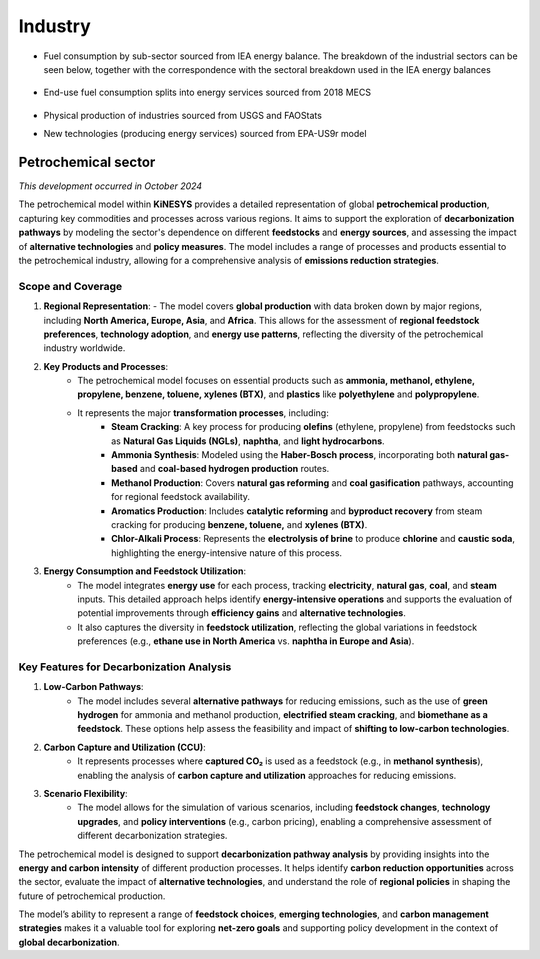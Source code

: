 ########
Industry
########

* Fuel consumption by sub-sector sourced from IEA energy balance. The breakdown of the industrial sectors can be seen below, together with the correspondence with the sectoral breakdown used in the IEA energy balances

    .. csv-table::
        :file: tables/industrial sectors breakdown.csv
        :widths: 10,20,40,30
        :header-rows: 1

* End-use fuel consumption splits into energy services sourced from 2018 MECS

    .. csv-table::
        :file: tables/MECS services.csv
        :widths: 10,30,60
        :header-rows: 1

* Physical production of industries sourced from USGS and FAOStats
* New technologies (producing energy services) sourced from EPA-US9r model

Petrochemical sector
^^^^^^^^^^^^^^^^^^^^
*This development occurred in October 2024*

The petrochemical model within **KiNESYS** provides a detailed representation of global **petrochemical production**, capturing key commodities and processes across various regions. It aims to support the exploration of **decarbonization pathways** by modeling the sector's dependence on different **feedstocks** and **energy sources**, and assessing the impact of **alternative technologies** and **policy measures**. The model includes a range of processes and products essential to the petrochemical industry, allowing for a comprehensive analysis of **emissions reduction strategies**.

Scope and Coverage
------------------

1. **Regional Representation**:
   - The model covers **global production** with data broken down by major regions, including **North America, Europe, Asia**, and **Africa**. This allows for the assessment of **regional feedstock preferences**, **technology adoption**, and **energy use patterns**, reflecting the diversity of the petrochemical industry worldwide.

2. **Key Products and Processes**:
    - The petrochemical model focuses on essential products such as **ammonia, methanol, ethylene, propylene, benzene, toluene, xylenes (BTX)**, and **plastics** like **polyethylene** and **polypropylene**.
    - It represents the major **transformation processes**, including:
        - **Steam Cracking**: A key process for producing **olefins** (ethylene, propylene) from feedstocks such as **Natural Gas Liquids (NGLs)**, **naphtha**, and **light hydrocarbons**.
        - **Ammonia Synthesis**: Modeled using the **Haber-Bosch process**, incorporating both **natural gas-based** and **coal-based hydrogen production** routes.
        - **Methanol Production**: Covers **natural gas reforming** and **coal gasification** pathways, accounting for regional feedstock availability.
        - **Aromatics Production**: Includes **catalytic reforming** and **byproduct recovery** from steam cracking for producing **benzene, toluene,** and **xylenes (BTX)**.
        - **Chlor-Alkali Process**: Represents the **electrolysis of brine** to produce **chlorine** and **caustic soda**, highlighting the energy-intensive nature of this process.

3. **Energy Consumption and Feedstock Utilization**:
    - The model integrates **energy use** for each process, tracking **electricity**, **natural gas**, **coal**, and **steam** inputs. This detailed approach helps identify **energy-intensive operations** and supports the evaluation of potential improvements through **efficiency gains** and **alternative technologies**.
    - It also captures the diversity in **feedstock utilization**, reflecting the global variations in feedstock preferences (e.g., **ethane use in North America** vs. **naphtha in Europe and Asia**).

Key Features for Decarbonization Analysis
-----------------------------------------
1. **Low-Carbon Pathways**:
    - The model includes several **alternative pathways** for reducing emissions, such as the use of **green hydrogen** for ammonia and methanol production, **electrified steam cracking**, and **biomethane as a feedstock**. These options help assess the feasibility and impact of **shifting to low-carbon technologies**.

2. **Carbon Capture and Utilization (CCU)**:
    - It represents processes where **captured CO₂** is used as a feedstock (e.g., in **methanol synthesis**), enabling the analysis of **carbon capture and utilization** approaches for reducing emissions.

3. **Scenario Flexibility**:
    - The model allows for the simulation of various scenarios, including **feedstock changes**, **technology upgrades**, and **policy interventions** (e.g., carbon pricing), enabling a comprehensive assessment of different decarbonization strategies.

The petrochemical model is designed to support **decarbonization pathway analysis** by providing insights into the **energy and carbon intensity** of different production processes. It helps identify **carbon reduction opportunities** across the sector, evaluate the impact of **alternative technologies**, and understand the role of **regional policies** in shaping the future of petrochemical production.

The model’s ability to represent a range of **feedstock choices**, **emerging technologies**, and **carbon management strategies** makes it a valuable tool for exploring **net-zero goals** and supporting policy development in the context of **global decarbonization**.